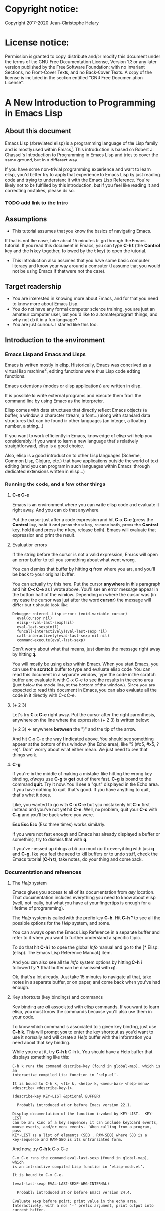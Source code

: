 #+Startup:indent
#+Startup:content
* Copyright notice:
Copyright 2017-2020 Jean-Christophe Helary

* License notice:
Permission is granted to copy, distribute and/or modify this document
under the terms of the GNU Free Documentation License, Version 1.3 or
any later version published by the Free Software Foundation; with no
Invariant Sections, no Front-Cover Texts, and no Back-Cover Texts. A
copy of the license is included in the section entitled “GNU Free
Documentation License”.

* A New Introduction to Programming in Emacs Lisp
** About this document
Emacs Lisp (abreviated elisp) is a programming language of the Lisp
family and is mostly used within Emacs[fn:1]. This introduction is
based on Robert J. Chassel's Introduction to Programming in Emacs Lisp
and tries to cover the same ground, but in a different way.

If you have some non-trivial programming experience and want to learn
  elisp, you'd better try to apply that experience to Emacs Lisp by
  just reading code and trying to understand it with the Emacs Lisp
  Reference. You're likely not to be fulfilled by this introduction, but
  if you feel like reading it and correcting mistakes, please do so.

*** TODO add link to the intro
** Assumptions
- This tutorial assumes that you know the basics of navigating Emacs.
If that is not the case, take about 15 minutes to go through the Emacs
tutorial. If you read this document in Emacs, you can type *C-h t* (the
*Control* key and the *h* key together, followed by the *t* key) to open the
tutorial.
- This introduction also assumes that you have some basic computer
  literacy and know your way around a computer (I assume that you
  would not be using Emacs if that were not the case).

** Target readership
- You are interested in knowing more about Emacs, and for that you
  need to know more about Emacs Lisp.
- You do not have any formal computer science training, you are just
  an amateur computer user, but you'd like to automate/program things,
  and why not do it in a fun language?
- You are just curious. I started like this too.

** Introduction to the environment
*** Emacs Lisp and Emacs and Lisps
Emacs is written mostly in elisp. Historically, Emacs was conceived as
a virtual lisp machine[fn:3], editing functions were thus Lisp code editing
functions.

Emacs extensions (modes or elisp applications) are written in
elisp.

It is possible to write external programs and execute them from
the command line by using Emacs as the interpreter.

Elisp comes with data structures that directly reflect Emacs objects
(a buffer, a window, a character stream, a font...) along with
standard data structures that can be found in other languages (an
integer, a floating number, a string...)

If you want to work efficiently in Emacs, knowledge of elisp will help
you considerably. If you want to learn a new language that's
relatively straightforward, elisp is a good choice.

Also, elisp is a good introduction to other Lisp languages (Scheme,
Common Lisp, Clojure, etc.) that have applications outside the world
of text editing (and you can program in such languages within Emacs,
through dedicated extensions written in elisp...)

*** Running the code, and a few other things
**** *C-x C-e* 
Emacs is an environment where you can write elisp code and evaluate it
right away. And you can do that anywhere.

Put the cursor just after a code expression and hit *C-x C-e* (press the
*Control* key, hold it and press the *x* key, release both, press the
*Control* key, hold it and press the *e* key, release both). Emacs will
evaluate that expression and print the result.

**** Evaluation errors
If the string before the cursor is not a valid expression, Emacs will
open an error buffer to tell you something about what went wrong.

You can dismiss that buffer by hitting *q* from where you are, and
you'll be back to your original buffer.

You can actually try this here. Put the cursor *anywhere* in this
paragraph and hit *C-x C-e* as I wrote above. You'll see an error
message appear in the bottom half of the window. Depending on where
the cursor was (in my case the cursor was just after the word *cursor*)
the message will differ but it should look like:

#+begin_example
Debugger entered--Lisp error: (void-variable cursor)
  eval(cursor nil)
  elisp--eval-last-sexp(nil)
  eval-last-sexp(nil)
  funcall-interactively(eval-last-sexp nil)
  call-interactively(eval-last-sexp nil nil)
  command-execute(eval-last-sexp)
#+end_example

Don't worry about what that means, just dismiss the message right away
by hitting *q*.

You will mostly be using elisp within Emacs. When you start Emacs, you
can use the **scratch** buffer to type and evaluate elisp code. You can
read this document in a separate window, type the code in the scratch
buffer and evaluate it with C-x C-e to see the results in the echo
area (just below the mode line, at the bottom of the window). Since
you are expected to read this document in Emacs, you can also evaluate
all the code in it directly with C-x C-e.

**** (+ 2 3)
Let's try *C-x C-e* right away. Put the cursor after the right parenthesis,
anywhere on the line where the expression (+ 2 3) is written below:

(+ 2 3)    <- anywhere *between* the ")" and the tip of the arrow.

And hit C-x C-e the way I indicated above. You should see something
appear at the bottom of this window (the Echo area), like "5 (#o5,
#x5, ?\C-e)". Don't worry about what either mean. We just need to see
that things work.

**** *C-g*
If you're in the middle of making a mistake, like hitting the wrong
key binding, /always/ use *C-g* to *get* out of there fast. *C-g* is bound to
the command *quit*. Try it now. You'll see a "quit" displayed in the
Echo area. If you have nothing to quit, that's good. If you have
anything to quit, that's what it does.

Like, you wanted to go with *C-x C-e* but you mistakenly hit *C-c* first
instead and you've not yet hit *C-e*. Well, no problem, quit your *C-c*
with *C-g* and you'll be back where you were.

*Esc Esc Esc* (Esc three times) works similarly.

If you were not fast enough and Emacs has already displayed a buffer
or something, try to dismiss that with *q*.

If you've messed up things a bit too much to fix everything with just
*q* and *C-g*, like you feel the need to kill buffers or to undo stuff,
check the Emacs tutorial (*C-h t*), take notes, do your thing and come
back.

*** Documentation and references
**** The /Help/ system
Emacs gives you access to all of its documentation from /any/
location. That documentation includes everything you need to know
about elisp (well, not really, but what you have at your fingertips is
enough for a lifetime of programming).

The /Help/ system is called with the prefix key *C-h*. Hit *C-h ?* to see all
the possible options for the /Help/ system, and some.

You can always open the Emacs Lisp Reference in a separate buffer and
refer to it when you want to further understand a specific topic.

To do that hit *C-h i* to open the global /Info/ manual and go to the [*
Elisp: (elisp).  The Emacs Lisp Reference Manual.]  item.

And you can also see all the /Info/ system options by hitting *C-h i*
followed by *?* (that buffer can be dismissed with *q*).

Ok, that's a lot already. Just take 15 minutes to navigate all that,
take notes in a separate buffer, or on paper, and come back when
you've had enough.

**** Key shortcuts (key bindings) and commands
Key binding are /all/ associated with elisp commands. If you want to
learn elisp, you must know the commands because you'll also use them
in your code.

To know which command is associated to a given key binding, just use
*C-h k*. This will prompt you to enter the key shortcut as you'd want to
use it normally and will create a /Help/ buffer with the information you
need about that key binding.

While you're at it, try *C-h k* C-h k. You should have a Help buffer
that displays something like this:

#+begin_example
C-h k runs the command describe-key (found in global-map), which is an
interactive compiled Lisp function in ‘help.el’.

It is bound to C-h k, <f1> k, <help> k, <menu-bar> <help-menu>
<describe> <describe-key-1>.

(describe-key KEY-LIST &optional BUFFER)

  Probably introduced at or before Emacs version 22.1.

Display documentation of the function invoked by KEY-LIST.  KEY-LIST
can be any kind of a key sequence; it can include keyboard events,
mouse events, and/or menu events.  When calling from a program, pass
KEY-LIST as a list of elements (SEQ . RAW-SEQ) where SEQ is a
key-sequence and RAW-SEQ is its untranslated form.
#+end_example

And now, try *C-h k* C-x C-e

#+begin_example
C-x C-e runs the command eval-last-sexp (found in global-map), which
is an interactive compiled Lisp function in ‘elisp-mode.el’.

It is bound to C-x C-e.

(eval-last-sexp EVAL-LAST-SEXP-ARG-INTERNAL)

  Probably introduced at or before Emacs version 24.4.

Evaluate sexp before point; print value in the echo area.
Interactively, with a non ‘-’ prefix argument, print output into
current buffer.
#+end_example

As if that were not enough already, try *C-h k* with all the key
bindings we've mentioned already.

As you progress in this introduction, make extensive use of the *C-h*
commands to find information on whatever seems like you'd need to know
more about (basically /everything/, let's be honest...) And take notes.

**** Windows all over the place !!!
You may not be yet totally familiar with the way Emacs uses your
screen space.

When you are in a given window and you have other windows that you
don't need, use *C-x 1* ("just leave this *one*") to close all the other
windows (the buffers that have been opened are still around, in the
background, no need to worry.)

When you are in a window and you want to move to another one, use *C-x
o* ("go see the *other* one").

When you want to dismiss a buffer (not close it) that has been
automatically generated, like a /Help/ buffer, just hit *q* when you're in it.

When you're in a given window and you want to close it, use *C-x 0* ("I
want *zero* of this"), you'll be left with the other windows.
 
Emacs tries to be smart with windows allocation, so don't over use the
above shortcuts, you'll just waste a lot of time.

** Learning Emacs Lisp
You can only learn by typing code, making mistakes, learning from the
mistakes and typing even more code (and taking notes).

**** The Inferior Emacs Lisp Mode
Now that we know that things work fine, we need to find a convenient
way to type some code and make it run. Instead of using the scratch
buffer, we will use a mode especially designed for elisp. In that
mode, when you type your elisp code followed by Enter (no need for C-x
C-e), Emacs shows you immediately the result of the code right under
the code, and displays a new prompt so that you can type some other
elisp code right away.

That interactive mode is the "Inferior Emacs Lisp Mode". It comes
preinstalled in Emacs and you can start it by typing *M-x ielm*. Before
you do that, type C-x 2 to split your Emacs frame in 2 horizontally
stacked windows, enter the other window with C-x o and then launch
ielm with M-x ielm.

**** How do we proceed from here
To follow this introduction, type all the code in your *ielm* buffer,
evaluate it, try new things, read the error messages and try to learn
from them. Take notes too.

You can write code in your notes buffer (if you have a separate notes
buffer) and evaluate it with C-x C-e to confirm that you understood
how the code worked.

Remember that you can write elisp code pretty much *anywhere* in Emacs
and evaluate it on the spot. Emacs is a fantastic environment to learn
programming because it reacts immediately to your elisp code. You can
instantly see the result of what you're doing, and if it went wrong
you can learn from the error message that Emacs displays, you can
correct your code and you can make it run with the expected result
right away ("right away" is relative to your understanding of elisp,
of course).

By the way, Emacs as a whole has a memory of what you've done in a
session until you quit Emacs. This means that when you evaluate an
expression in the ielm buffer, the result is also available throughout
Emacs, and you can use it in any other buffer you need.

** The elements of elisp
Just like every other programming language, elisp programs are lists
of commands and arguments to those commands. Lists can be very short
and not do much (like the "(+ 2 3)" thing that produced "5" above), or
can be extremely long and complex and do a lot (like the Deep Space 1
code that was not only written in Lisp but also modified directly from
Earth while Deep Space was 100 million miles away, pretty much like
we'll be able to modify our code here, within Emacs, with much less
consequences, granted).

*** Expressions
Code is made of expressions. Expressions are evaluated and the
evaluation produces results.

From now on we are going to enter expressions at the IELM prompt and
evaluate them to see the results. Some expressions will be valid elisp
code and will produce satisfying results, some expressions will be
valid elisp code but will produce errors and some will not be valid
elisp code but will still help us learn elisp.

*** Atoms
There are basically 2 types of elisp expressions. First there are
atoms: single elements that won't evaluate to anything but their own
value if they have one, or generate an error message if they have
none. There are many types of atom, but atoms alone won't bring us
very far.

**** Numbers (atom)
At the ielm prompt, type 65 followed by Enter:

#+begin_example
 ELISP> 65
#+end_example

The result should be displayed immediately under the prompt line:

#+begin_example
 ELISP> 65
 65 (#o101, #x41, ?A)
 ELISP> _  <- the cursor is back in position, waiting for some input
#+end_example

**** Read-Evaluate-Print loop = REPL
What you did is type an *expression* at the prompt, you had Emacs read
it by hitting Enter, then Emacs evaluated it, printed the evaluation
result and looped to create a new prompt for you to enter a new
expression (that's commonly called a *Read-Evaluate-Print Loop*, or
/repl/).

**** 65
You entered 65, and Emacs evaluated that to the value 65 along with
the other things between parenthesis that are:

 #o101 = 65 in octal
 #x41 = 65 in hexadecimal
 ?A = the character A (surprisingly)

The first 65 is 65 in "decimal", the way numbers are counted the most
commonly by human beings. Emacs supports octal and hexadecimal ways of
counting too. Also, as far as Emacs is concerned, characters are
represented by the number that indicates their position in the very
long list that is the character set internally supported by Emacs. If
you evaluate a very large number, you'll see that it might not be
associated anymore to a character.

**** Large(r) numbers
For practical purposes, checking the character associated to any
evaluated number takes time and slows down Emacs, so the default has
recently been set to only display characters that belong to the ASCII
character set. Which means that from 0 to 31 you'll see weird control
sequences, from 32 to 47 you'll see punctuation marks and such, from
48 to 57 you'll see /characters/ "0" to "9", from 58 to 64 you'll see
other marks, from 65 to 90 you'll see the upper-case alphabet, from 91
to 96 you'll have other marks, from 97 to 122 you'll have the
lower-case alphabet and from 123 to 127, you'll still have various
other marks. Any number above 127 will only display its octal and
hexadecimal values.

Before that setting was instated, the largest number associated to a
character on my machine was 1,114,111, but because of the fonts
installed on my machine the character was not displayable and I only
had: "?􏿿 ".

**** ?A ?
Ok, back to 65.

You may wonder about the ? before A. This is just a convention to say
"this is the /character/ A, not hexadecimal 10 (yes, 10 in hexadecimal
is written A, try to enter "#xA" and see what you get) and not a
variable that is called A".

And all the returned values are equivalent:

#+begin_example
 ELISP> #o101
 65 (#o101, #x41, ?A)
#+end_example

#+begin_example
 ELISP> #x41
 65 (#o101, #x41, ?A)
#+end_example

#+begin_example
 ELISP> ?A
 65 (#o101, #x41, ?A)
#+end_example

By the way, I really did not lie when I wrote that characters were
numbers:

#+begin_example
ELISP> ?私
31169 (#o74701, #x79c1)
#+end_example

And if (+ 2 3) is boring, try:

#+begin_example
ELISP> (+ ?私 ?A)
31234 (#o75002, #x7a02)
#+end_example

Which happens to also be ?稂 (I found that by using C-x 8 RET, which
is bound to the command "insert-char" that uses a hexadecimal value to
display the associated character, here 7a02.)

**** Other numbers
Try to enter other numerical values and see what you get. For example:

#+begin_example
 ELISP> -10.3
 -10.3
#+end_example

#+begin_example
 ELISP> 10e3
 10000.0
#+end_example

Elisp evaluates integers and floating numbers as integers and floating
numbers. We'll be able to use that later to do some arithmetic.

[-> See Chapter 3 Numbers in the Elisp reference]

**** Symbols (atom)
We've just seen how numbers were evaluated. What about letters ?

#+begin_example
 ELISP> rose
 *** Eval error ***  Symbol's value as variable is void: rose
#+end_example

Emacs displays an evaluation error message. By reading it, you can see
that Emacs considered our input as a *symbol*. It interpreted the symbol
as a *variable*, for which it found that the value was *void*. And since
the evaluation produced an error and not something like *rose*, we can
say that we did not do the right thing.

*rose* is interpreted as a symbol that represents a variable for which
no value has been set. Because no value has been set, Emacs stops the
evaluation and displays an error message.

There are times when we want to use a symbol but we don't want Emacs
to evaluate it right away, because its value is not yet set, for
example. For this we *quote* it by preceding it with an apostrophe.

#+begin_example
 ELISP> 'rose
 rose
#+end_example

Here, Emacs sees that we put the apostrophe before the symbol so it
won't try to evaluate it and it evaluates the expression as the symbol
itself. As if it were telling us "I see that you want to use that
symbol that's called rose, go ahead."

Symbols can be non-conventional words. Let's see a symbol that is
actually associated to a variable that holds a value:

#+begin_example
 ELISP> fill-column
 70 (#o106, #x46, ?F)
#+end_example

We're seeing a word that evaluates to a number... This "fill-column"
symbol is a *variable* that actually holds the value 70. "fill-column"
is defined within Emacs as the "Column beyond which automatic
line-wrapping should happen." (quoted from C-h v fill-column).

The value is 70 on my machine but it can differ on yours. Since 70 is
an integer, Emacs also provides us with its octal, hexadecimal and
"character set" representation.

[-> 8 Symbols]

**** Messages (atom)
When we put "rose" between double quotation marks (like we just did in
this sentence), Emacs stops considering it as a symbol that is
supposed to be associated with a value and evaluates it as a
string. Something like a message to display to the human reader.

 ELISP> "rose"
 "rose"

Any sequence of characters that is between double quotations marks is
considered as one string and its value is the string itself.

[-> 4 Strings and Characters]

**** Symbols and strings summary
When we evaluated rose, Emacs told us that its value was "void". When
we evaluated 'rose, the value was rose itself. When we input "rose",
the evaluated value remained "rose".

A symbol evaluates to the value it is associated to, a quoted symbol
evaluates to the symbol, a string evaluates to the same string.

 ELISP> fill-column
 70 (#o106, #x46, ?F)

 ELISP> 'fill-column
 fill-column

 ELISP> "fill-column"
 "fill-column"

*** Lists
To do interesting things, we need to group atoms and make them work
together. Such groups are called *lists*. Lists are the second type of
elisp expressions.

Think of atoms as words and lists as sentences. Uttering single words
generally does not produce much result. You start to get things done
when you start speaking sentences.

**** Lists the wrong way
To create "sentences" that Emacs will understand, we need to associate
the "words" that we know are the atoms. So, let's try to associate
atoms together to see if we can make them add 2 and 3.

#+begin_example
 ELISP> add 2 and 3
 *** IELM error ***  More than one sexp in input
#+end_example

Ooops. We did something wrong, let's learn from that. Our "input" is
"add 2 and 3". That input has more than one "sexp" in it and that's
wrong. And it's not an EVALuation error, but an IELM error.

Let's see if we've met sexps before:

#+begin_example
 ELISP> 65 65
 *** IELM error *** More than one sexp in input
#+end_example

Here. 65 is also a "sexp".[fn:2]

In this example we have spaces that separate our atoms (or
"sexps"). IELM does not want more than one sexp at a time. So let's
feed it just one sexp with our 4 elements. Let's start with what we
know: double quotation marks.

#+begin_example
 ELISP> "add 2 and 3"
 "add 2 and 3"
#+end_example

Good, that's a string, which as an atom is also a single sexp, but
that's not 5.

What we did is just create a string that's longer than one word, but
since Emacs only treats it as a string we've not advanced much.

By the way, a string, however long it is, is still an atom, because it
is a succession (an array) of characters some of which can happen to
be spaces but since Emacs does not read human languages, spaces are
not relevant as far as Emacs is concerned. In fact, "normal" spaces
are equivalent to 32... Check that yourself by evaluating 32.

**** Lists the elisp way
To have Emacs consider a sexp with multiple elements as a list of
elements that work together, we need to create something that Emacs
will consider a list.

All programing languages are based on lists of elements that work
together. The language syntax specifies how to write the elements so
that they are considered as a valid list of elements for evaluation.

But Elisp and all the other languages of the Lisp family are special
in that regard because they are "LISt Processing" languages. Lists are
written in their names. Lists are trivially easy to create in Lisps
because lists are what Lisps were made for. In Lisps (and in elisp),
to create a list, you just put all your elements between parenthesis.

That's it.

Let's try that.

#+begin_example
 ELISP> (add 2 and 3)
 *** Eval error ***  Symbol’s function definition is void: add
#+end_example

Interesting. Here Emacs does not complain that we serve it more sexps
than he can handle, but instead he gives us an error message similar
to what we got with *rose*.

#+begin_example
 ELISP> rose
 *** Eval error ***  Symbol's value as variable is void: rose
#+end_example

Here, "add" is interpreted as a *symbol* and in that position it is
seemingly expected to be a *function* but Emacs does not recognize the
symbol "add" as being defined as function that adds numbers.

If *rose* had been in the position of *add* we would have had the same
error (don't take my word for it, try, even though "(rose 2 and 3)"
can't really mean much): depending on the context, a symbol is
expected to work differently. It can be expected to be a variable or a
function. This behavior is specific to a few Lisp dialects to which
elisp belongs. Other Lisps would consider that a symbol can either be
a function or a variable but not both depending on its position.

By the way, we're trying to find a list that evaluates to 5 here. But
what if we just needed a list of things that we did not want Emacs to
evaluate? We could use the quote mechanism that we tested above with
'rose and Emacs would be fine with that because we're asking it not to
evaluate the list but just return it as is:

#+begin_example
 ELISP> '(add 2 and 3)
 (add 2 and 3)
#+end_example

Now, let's go back to adding up 2 and 3.

In our mathematics classes, we did not use "add" to add two numbers, we
used *+*. So let's try that instead:

#+begin_example
 ELISP> (+ 2 and 3)
 *** Eval error ***  Symbol’s value as variable is void: and
#+end_example

We're getting closer. *+* is considered as a function (unlike *add*), 2
does not cause problems, but *and* does since Emacs wants it to be a
variable with some value attached. But if *and* has got a value, we
won't be adding only 2 and 3 but 2, the value of *and* and 3, which is
not what we want.

Back to the math class, we did not use "and" to do our additions, did
we? Let's get rid of it too.

#+begin_example
 ELISP> (+ 2 3)
 5 (#o5, #x5, ?\C-e)
#+end_example

Et voilà! *+* is recognized as a symbol that's attached to a function
that's actually defined as adding numbers and 2 as well as 3 are
recognized as numbers and get added together to produce 5.

*+* is the function that adds what follows it, and from now on let's
call what follows "arguments". Two parentheses enclose the list of
items we need to make that calculation: the function right after the
opening parenthesis and the arguments after the function and before
the closing parenthesis.

That's the way elisp lists are created.

**** What about spaces ?
By the way, any kind of space between the elements/arguments would work:

#+begin_example
 ELISP>(+
 2
    3
 )
 5 (#o5, #x5, ?\C-e)
#+end_example

Spaces, new lines, tabulations, etc. are called "whitespace". And any
whitespace is good to separate elements in a list. Which also means
that our code can be nicely indented so that it's easier for us to
read and that won't affect at all the way Emacs interprets it.

[-> 5 Lists ]

*** Sexps and evaluation
Just out of curiosity, let's check if Emacs considers (+ 2 3) as a
sexp. We remember that ielm does not like having more than one sexp on
an evaluation line, so we can use the trick of putting (+ 2 3) twice
on the evaluation line and see what the error message will be:

#+begin_example
 ELISP>(+ 2 3) (+ 2 3)
 *** IELM error ***  More than one sexp in input
#+end_example

Here we go. Lists too are sexps. And since ielm evaluates only one
sexp at a time, putting two lists on the evaluation line will result
in an error too.

So, what do we have?
 • Numbers are atoms and are sexps.
 • Symbols are atoms and are sexps.
 • Strings are atoms and are sexps.
 • Lists are composed of sexps and are sexps.

So we can have something like ((+ 2 3) (+2 3)) and Emacs would
consider that as one sexp composed of 2 lists each composed of 3
atoms.

But what would that evaluate to? Let's give it a thought:

The first sexp is (+ 2 3). We have seen above that to avoid an error,
the first element of a list that we send unquoted for evaluation
should be a function and the other elements should be arguments to
that function.

Is (+ 2 3) itself a function? As far as we've seen, it doesn't look
like one. (+ 2 3) is a list. So we're almost guaranteed to generate an
error message. Let's try:

#+begin_example
 ELISP>((+ 2 3) (+ 2 3))
 *** Eval error ***  Invalid function: (+ 2 3)
#+end_example

Well, we knew that already, didn't we?

We already know that (+ 2 3) is 5, so basically what we sent to Emacs
was (5 5), which we know is not going to give us anything special (not
that we won't sometimes need to have such a sexp, but not now).

[ -> 9 Evaluation ]

*** TODO Other kinds of data
**** Emacs is a lisp environment
Emacs is a very special program. Just so that you're not confused,
Emacs is *not* a text editor. It is a lisp environment that happens to
have a lot of code editing functions. Being a lisp environment, you
have access to everything that is defined in your particular session
at any moment. And the modes that you run within Emacs are actually
applications that "live" in that lisp environment and that make use of
all the things that the environment provides (and that you, or the
mode, can change on the spot).

Since we're going to use Emacs to write (and learn) code, we want to
be familiar with its "editor" specific features. For now we'll just
check what other kinds of data besides for numbers, strings, symbols,
etc. can be useful in a text editing context. If you check Chapter 2.4
of the Reference, you'll see that Emacs offers 15 different kinds of
data for your use. But we'll only see the first three here.

**** Buffers


**** Markers

**** Windows

** Functions
*** TODO find appropriate title for the section [Functions, arguments and types]
**** number-or-marker-p
We've seen different types of Lisp elements. Let's try to add them all
up:

#+begin_example
 ELISP> (+ 2 fill-column 'rose "this is a string" (+ 2 3))
 *** Eval error ***  Wrong type argument: number-or-marker-p, rose
#+end_example

Emacs does not mind having a + as the first element of the list
(expected), it does not mind having 2 as the second element, which
also is the first argument of + (equally expected), it does not mind
having fill-column as the second argument to +, which shows that Emacs
properly evaluated fill-column to 70 before considering whether it
would be an appropriate argument for + (not really expected but good
to know), and then it considers that the symbol 'rose was not of the
appropriate *type* because "number-or-marker-p"...

'rose is of the wrong type, but what of unquoted *rose*:

#+begin_example
 ELISP>(+ 2 fill-column rose "this is a string" (+ 2 3))
 *** Eval error ***  Symbol’s value as variable is void: rose
#+end_example

That small quote was enough to profoundly change the status of *rose*.

In the first case, 'rose is evaluated as rose, and rose, being a
symbol is neither a number nor a "marker" (we'll see later what a
marker is), which Emacs seems to expect as an argument to *+*.

In the second case, rose is evaluated as a symbol that represents a
variable (like fill-column) but unlike fill-column it does not have a
value so Emacs tells us about that and stops evaluating the
expression.

Let's remove rose from the list for the moment and see the rest of the
sexp.

#+begin_example
 ELISP>(+ 2 fill-column "this is a string" (+ 2 3)) *** Eval error ***
 Wrong type argument: number-or-marker-p, "this is a string"
#+end_example

Here again, we see that + expects "number or marker" arguments which a
string is not and so Emacs stops evaluating the sexp and returns an
error message.
**** TODO find a function that gives the type of its argument
Let's remove the string and see what's left:

#+begin_example
 ELISP>(+ 2 fill-column (+ 2 3))
 77 (#o115, #x4d, ?M)
#+end_example

Nice! We see that (+ 2 3) is evaluated before being considered as an
argument for +, just like fill-column was, and since it was evaluated
to 5, which seems to be considered as a number-or-marker (we don't
know yet which), it was allowed as an argument and was added to the
two other arguments.

What we've seen is that Emacs evaluated the whole sexp from left to
right, stopping at each of its elements and either evaluating them
directly to see if their evaluation produced something compatible with
the whole sexp (+ 2 and fill-column) or, in the case of (+ 2 3),
evaluating each element of sub-sexps to produce an evaluation of that
specific sub-sexp. Only once Emacs had all the elements evaluated did
it produce an evaluation of the main sexp:

1. (+ 2 fill-column (+ 2 3))
2. (+ 2 70 5)
3. 77

So, what is this number-or-marker-p thing?

Let's try to use it as a function:

#+begin_example
 ELISP> (number-or-marker-p 3)
 t
#+end_example

#+begin_example
 ELISP> (number-or-marker-p fill-column)
 t
#+end_example

#+begin_example
 ELISP> (number-or-marker-p "rose")
 nil
#+end_example

*nil* means "nothing" or "non-existent". In the context of Lisp, it
means *false*. It is the opposite of *t*, which means *true*. So the
function tells us that "rose" is *not* a number or a marker.

#+begin_example
 ELISP> (number-or-marker-p rose)
 *** Eval error ***  Symbol’s value as variable is void: rose
#+end_example

Here we are, number-or-marker-p is a function that tests whether its
argument is a number or marker. In the case of + we can guess that +
calls number-or-marker-p to test all its argument to see if it really
can add them all up.

Let's try a function that, we expect, won't accept numbers or markers
as arguments:

#+begin_example
 ELISP> (message 3)
 *** Eval error ***  Wrong type argument: stringp, 3
#+end_example

*message* expects strings and we can infer that stringp is a function
that tests whether its argument is a string or not:

#+begin_example
 ELISP> (stringp 3)
 nil
#+end_example

#+begin_example
 ELISP> (stringp "rose")
 t
#+end_example

#+begin_example
 ELISP> (stringp 'rose)
 nil
#+end_example

#+begin_example
 ELISP> (stringp rose)
 *** Eval error ***  Symbol’s value as variable is void: rose
#+end_example

Et voilà!

[ -> 12 Functions ]

*** Summary
We've learned a huge lot already.

 • Lisp evaluates expressions and returns the resulting value.  Lisp
 • expressions can be atoms or lists Lisp lists can contain atoms or
 • lists Lisp expressions are evaluated one element at a time, from
 • left to right Evaluation stops when an element is not of the
 • expected type, or more generally when an error occurs.

An elisp program is thus just a list of elements that are evaluated
sequentially to produce a global result, and running a program means
evaluating the list it is made of. Although we've only dealt with
small lists until now, all elisp programs are made of such
lists. That's really all there is to lisp.

** Some useful functions
*** Describe function
Emacs is a fully documented system. You can find information on all
the functions that it uses by using the *describe-function* function.

#+begin_example
 ELISP> (describe-function quote)
 *** Eval error ***  Symbol’s value as variable is void: quote
#+end_example

*describe-function* is a normal function that evaluates all its
elements one by one. In this position, *quote* is considered a
variable and since it is not associated to a value, an error occurs.

So, what is the sexp that is evaluated as being *quote*?

Well, (quote quote) of course, or 'quote, to make things simple. Let's
try that:

#+begin_example
 ELISP> (describe-function 'quote)
 ...........
#+end_example

When you evaluate this in *ielm*, two things happen. The first is that
a help message is displayed below the ELISP> prompt, just like for
other evaluations, and the second is that a help buffer is separately
opened to display the help message (that's the standard way to display
a help message). The help buffer has a better format that I'll copy
here:

#+begin_example
 quote is a special form in ‘C source code’.

 (quote ARG)

 Return the argument, without evaluating it.  ‘(quote x)’ yields ‘x’.
 Warning: ‘quote’ does not construct its return value, but just
 returns the value that was pre-constructed by the Lisp reader (see
 info node ‘(elisp)Printed Representation’).
 This means that '(a . b) is not identical to (cons 'a 'b): the former
 does not cons.  Quoting should be reserved for constants that will
 never be modified by side-effects, unless you like self-modifying
 code.
 See the common pitfall in info node ‘(elisp)Rearrangement’ for an
 example of unexpected results when a quoted object is modified.
#+end_example

The help message says what we've already discovered: *quote* is a
special form and it takes only one argument (ARG). And what it does is
return the argument without evaluating it. The rest of the help is a
bit obscure and you can ignore it for now.

What about describing the *describe-function* function?

#+begin_example
 ELISP> (describe-function 'describe-function)
 describe-function is an interactive autoloaded compiled Lisp function
 in ‘help-fns.el’.

 It is bound to C-h f, <f1> f, <help> f, <menu-bar> <help-menu>
 <describe> <describe-function>.

 (describe-function FUNCTION)

 Display the full documentation of FUNCTION (a symbol).
#+end_example

This help message also tells us that the argument is not ARG, as for
*quote*, but FUNCTION, hinting at the fact that it does not take just
anyone argument, but just a function. It is also bound to a number of
ways to access it easily, like hitting C-h f.

*** Back to Quote

*'rose* is actually *(quote rose)*, but the quote function is used so
often that it was abridged into *'*. However, we've seen above that
a normal function was evaluated by Emacs by evaluating all its
elements from left to right. Here, if Emacs were to evaluate *rose*,
it would raise an error since *rose* has not yet been associated to a
value. So what *quote* does is tell Emacs to *not* evaluate its
argument. *quote* is a *special form* because it's evaluation rules do
not conform to the lisp standard. There are other special forms that
all have specific evaluation rules.

#+begin_example
 ELISP> (quote rose)
 rose
#+end_example

#+begin_example
 ELISP> (quote rose bud)
 *** Eval error ***  Wrong number of arguments: quote, 2
#+end_example

The quote function does not accept 2 arguments...

#+begin_example
 ELISP> (quote (rose bud))
 (rose bud)
#+end_example

*** Numbers
**** Number or Marker

We saw above that *number-or-marker-p* was actually a function that
checks whether a given argument is a number or a marker, let's check
its definition by using the function *describe-function*:

#+begin_example
 ELISP> (describe-function 'number-or-marker-p)
 number-or-marker-p is a built-in function in ‘src/data.c’.

 (number-or-marker-p OBJECT)

 Return t if OBJECT is a number or a marker.

 [back]
#+end_example

We now understand what happens when we ask Emacs to add objects. Once
Emacs evaluates the first element of the list as being the function
*+*, it checks whether the other elements are all numbers or markers
by using the *number-or-marker-p* function on all the elements. If the
function returns *t* (short for "true") then the element can be an
argument to *+*. If there is one element for which
*number-or-marker-p* does not return *t* (in which case the function
would return *nil*, or eventually an error), then the addition
evaluation stops and Emacs displays an error message.

Let's see how that works with the numbers we evaluated in the first
chapter, where we saw that 65 was equivalent to #o101, #x41 and ?A:

#+begin_example
 ELISP> (number-or-marker-p 65)
 t
#+end_example

#+begin_example
 ELISP> (number-or-marker-p #o101)
 t
#+end_example

#+begin_example
 ELISP> (number-or-marker-p #x41)
 t
#+end_example

#+begin_example
 ELISP> (number-or-marker-p ?A)
 t
#+end_example

Now, let's see if how that works for *A*, which looks like the
character A:

#+begin_example
 ELISP> (number-or-marker-p A)
 nil
#+end_example

If we evaluate *A*, we find that it is just like *rose*, a variable
for which no value has been assigned:

#+begin_example
 ELISP> A
 *** Eval error ***  Symbol’s value as variable is void: A
#+end_example

**** +
We already know *+*, but let check its definition:

#+begin_example
 ELISP> (describe-function '+)
 + is a built-in function in ‘C source code’.

 (+ &rest NUMBERS-OR-MARKERS)

 Return sum of any number of arguments, which are numbers or markers.
#+end_example

*+* is a standard function and &rest is a keyword that indicates that
any number of argument can follow. The arguments are
*numbers-or-markers*.

Markers are used to specify a position in an Emacs buffer. They are
basically numbers for a specific use case.

#+begin_example
 ELISP> (+ 1 2 3 (+ 4 5 6 (+ 7 8 9) 10) 12)
 67 (#o103, #x43, ?C)
#+end_example

Emacs evaluates the elements one by one, so what we just did is:
        (+ 1 2 3 (+ 4 5 6 (+ 7 8 9) 10) 12)
     => (+ 1 2 3 (+ 4 5 6 *24* 10) 12)
     => (+ 1 2 3 *49* 12)
     => 67 (#o103, #x43, ?C)

**** Some arithmetic

Let's see how Emacs defines a few simple functions. We've seen *+*
already so let's go straight to *-*.

**** -
#+begin_example
 ELISP>  (describe-function '-)
- is a built-in function in ‘C source code’.

(- &optional NUMBER-OR-MARKER &rest MORE-NUMBERS-OR-MARKERS)

Negate number or subtract numbers or markers and return the result.
With one arg, negates it.  With more than one arg,
subtracts all but the first from the first.
#+end_example

The first argument is optional:

#+begin_example
 ELISP> (-)
 0 (#o0, #x0, ?\C-@)
#+end_example

Where there is only one argument it is negated:

#+begin_example
 ELISP> (- 3)
 -3 (#o377777777777777777775, #x3ffffffffffffffd)
#+end_example

#+begin_example
 ELISP> (- -3)
 3 (#o3, #x3, ?\C-c)
#+end_example

When there are 2 or more arguments, the arguments after the first are
all subtracted from the first:

#+begin_example
 ELISP> (- 3 2)
 1 (#o1, #x1, ?\C-a)
#+end_example

#+begin_example
 ELISP> (- 3 2 3)
 -2 (#o377777777777777777776, #x3ffffffffffffffe)
#+end_example

**** *
#+begin_example
 ELISP>  (describe-function '*)
 * is a built-in function in ‘C source code’.

(* &rest NUMBERS-OR-MARKERS)

Return product of any number of arguments, which are numbers or markers.
#+end_example

#+begin_example
 ELISP> (*)
 1 (#o1, #x1, ?\C-a)
#+end_example

#+begin_example
 ELISP> (* 2)
 2 (#o2, #x2, ?\C-b)
#+end_example

#+begin_example
 ELISP> (* 2 3)
 6 (#o6, #x6, ?\C-f)
#+end_example

And, by the way:

#+begin_example
 ELISP> (* 2 ?z)
 244 (#o364, #xf4, ?ô)
#+end_example

**** /

#+begin_example
 ELISP>  (describe-function '/)
/ is a built-in function in ‘C source code’.

(/ NUMBER &rest DIVISORS)

Divide number by divisors and return the result.
With two or more arguments, return first argument divided by the rest.
With one argument, return 1 divided by the argument.
The arguments must be numbers or markers.
#+end_example

Let's try a few things:

#+begin_example
 ELISP> (/)
 *** Eval error ***  Wrong number of arguments: /, 0
#+end_example

The definition told us we needed one or more arguments.

#+begin_example
 ELISP> (/ 1)
 1 (#o1, #x1, ?\C-a)
#+end_example

#+begin_example
 ELISP> (/ 0)
 *** Eval error ***  Arithmetic error
#+end_example

Division by 0 is not allowed even in elisp.

#+begin_example
 ELISP> (/ 2)
 0 (#o0, #x0, ?\C-@)
#+end_example

1 divided by 2 as integers does not result in a floating point value,
but in an integer.

#+begin_example
 ELISP> (/ 2.0)
 0.5
#+end_example

#+begin_example
 ELISP> (/ 3.0)
 0.3333333333333333
#+end_example

#+begin_example
 ELISP (/ 3.0 3.0)
 1.0
#+end_example

**** %

#+begin_example
 ELISP>  (describe-function '%)
% is a built-in function in ‘C source code’.

(% X Y)

Return remainder of X divided by Y.
Both must be integers or markers.
#+end_example

#+begin_example
 ELISP> (% 1)
 *** Eval error ***  Wrong number of arguments: %, 1
#+end_example

The function requires 2 arguments.

#+begin_example
 ELISP> (% 0 1)
 0 (#o0, #x0, ?\C-@)
#+end_example

0 divided by 1 is 0 and the remainder is 0.

#+begin_example
 ELISP> (% 1 0)
 *** Eval error ***  Arithmetic error
#+end_example

Division by 0 is not allowed, thus there are no possible remainders.

#+begin_example
 ELISP> (% 3 5)
 3 (#o3, #x3, ?\C-c)
#+end_example

3 divided by 5 is 0 and the remainder is 3.

#+begin_example
 ELISP> (% fill-column 3)
 1 (#o1, #x1, ?\C-a)
#+end_example

70 divided by 3 is 23 and the remainder is 1.

**** expt, sqrt

#+begin_example
 ELISP>  (describe-function 'expt)
expt is a built-in function in ‘src/floatfns.c’.

(expt ARG1 ARG2)

Return the exponential ARG1 ** ARG2.
#+end_example

#+begin_example
 ELISP>  (describe-function 'sqrt)
sqrt is a built-in function in ‘src/floatfns.c’.

(sqrt ARG)

Return the square root of ARG.
#+end_example

#+begin_example
 ELISP> (expt 0 0)
 1 (#o1, #x1, ?\C-a)
#+end_example

#+begin_example
 ELISP> (expt 1 0)
 1 (#o1, #x1, ?\C-a)
#+end_example

#+begin_example
 ELISP> (expt 0 1)
 0 (#o0, #x0, ?\C-@)
#+end_example

#+begin_example
 ELISP> (expt 2 8)
 256 (#o400, #x100, ?Ā)
#+end_example

#+begin_example
 ELISP> (expt 2 1.5)
 2.8284271247461903
#+end_example

#+begin_example
 ELISP> (sqrt (expt 2 3))
 2.8284271247461903
#+end_example

*** TODO Strings (add more string-related functions)
**** Sending messages

#+begin_example
ELISP>(describe-function 'message)

(message FORMAT-STRING &rest ARGS)

Display a message at the bottom of the screen.
The message also goes into the ‘*Messages*’ buffer, if ‘message-log-max’
is non-nil.  (In keyboard macros, that’s all it does.)
Return the message.

FORMAT-STRING is a new type of argument. If you check the Emacs Lisp
Reference, you'll see that it's a string that can accept modifications
based on special characters that it includes and on the values of
ARGS:
#+end_example

#+begin_example
 ELISP> (message "I am not yet %d years old." fill-column)
 "I am not yet 70 years old."
#+end_example

#+begin_example
 ELISP> (message "The octal value of %d is %o, its hexadecimal value
 is %x and the character it represents is %c." 65 65 65 65)

 "The octal value of 65 is 101, its hexadecimal value is 41 and the
 character it represents is A."
#+end_example

*** TODO Buffers (add buffer-related functions)
*** TODO General (add more general functions)
**** Testing types
Elisp has a lot of types for its arguments. You can check them all in
the Elisp Reference Manual [2.7 Type Predicates]. We've seen two
already: *number-or-marker-p* and *stringp*. The manual suggests that
we can check whether an object is an atom or not:

#+begin_example
 ELISP> (atom 65)
 t
#+end_example

#+begin_example
 ELISP> (atom ?a)
 t
#+end_example

#+begin_example
 ELISP> (atom "rose")
 t
#+end_example

#+begin_example
 ELISP> (atom 'rose)
 t
#+end_example

#+begin_example
 ELISP> (atom rose)
 *** Eval error ***  Symbol’s value as variable is void: rose
#+end_example

*rose* has no value assigned so Emacs can't tell whether it's an atom
or not.

#+begin_example
 ELISP> (atom '(65 "rose" fill-column))
 nil
#+end_example

A *list* is not an *atom*, except for this list:

#+begin_example
ELISP> (atom '())
t
#+end_example

The *empty list* is an atom.

What about lists?

#+begin_example
 ELISP> (listp 65)
 nil
#+end_example

#+begin_example
 ELISP> (listp (65))
 *** Eval error ***  Invalid function: 65
#+end_example

The first element of an unquoted list is always expected to be a
function. Since it is not, Emacs has no way to properly evaluate that
object.

#+begin_example
 ELISP> (listp '(65))
 t
#+end_example

#+begin_example
 ELISP> (listp '())
 t
#+end_example

Ok, now what about *t* and *nil* themselves?

#+begin_example
 ELISP> (atom nil)
 t
#+end_example

#+begin_example
 ELISP> (listp nil)
 t
#+end_example

*nil* is both an atom and a list...

#+begin_example
 ELISP> (atom t)
 t
#+end_example

#+begin_example
 ELISP> (listp t)
 nil
#+end_example

A quick look at the Emacs Lisp Reference Manual's index shows an entry
for *nil* where both *t* and *nil* are explained. There, we see that
*nil* and *()* (the empty list) are one and the same thing. Hence,
*nil* is an atom as well as being a list.

It's interesting to see that there is no type checking function for
sexps. sexps are defined as "any Lisp object that can be printed and
read back". So there is no point checking whether an object is a sexp
or not, they all are.

** Creating your own variables and functions
*** Assigning values to your symbols
We need a function that works like this:

(set [this symbol] [as holding this value])

It happens that there is a *set* function:

#+begin_example
ELISP> (describe-function 'set)

 (set SYMBOL NEWVAL)

 Set SYMBOL’s value to NEWVAL, and return NEWVAL.

*set* requires a SYMBOL, so let's see what symbols we have already:
#+end_example

#+begin_example
 ELISP> (symbolp rose)
 *** Eval error ***  Symbol’s value as variable is void: rose
#+end_example

*rose* is a symbol, but since *symbolp* is a normal function, it
*first* evaluates its arguments before doing anything on them, if
there is an error with *rose* because it does not evaluate to
something that *symbolp* can work with, we need to feed *symbolp* with
something that *once evaluated* will be the symbol *rose*...

#+begin_example
 ELISP> (symbolp (quote rose))
 t
#+end_example

Et voilà! (quote rose) properly evaluates to *rose* and *rose* is a
symbol (although without a value at the moment), so we can now feed
*'rose* to *set* along with a value:

#+begin_example
 ELISP> (set 'rose "a beautiful flower")
 "a beautiful flower"
#+end_example

Et voilà again! Now we can at last see what *rose* is:

#+begin_example
 ELISP> rose
 "a beautiful flower"
#+end_example

Note how we do not have an error message anymore...

#+begin_example
 ELISP> (message "A rose is %s." rose)
 "a rose is a beautiful flower"
#+end_example

And note how *rose* can now fully be deployed anywhere we need it.

Although adding the *'* is trivial, it is easy to forget it and to
generate errors. To avoid this, there is *setq*. *setq* does not
evaluate it's first argument. As such, it is not a normal
function. Like *quote*, it is a special form.

#+begin_example
 ELISP> (set violet "a beautiful flower")
  *** Eval error ***  Wrong type argument: symbolp, "A violet is also a
beautiful flower."
#+end_example

This would not work, but we knew it.

#+begin_example
 ELISP> (setq violet "a beautiful flower")
 "a beautiful flower"
#+end_example

This works because with *setq*, there is no need to quote *violet*.

#+begin_example
 ELISP> (message "A %s is also %s." 'violet violet)
 "A violet is also a beautiful flower"
#+end_example

Both *set* and *setq* can be used to set values to symbols that
already have values, but we'll only use *setq* here because it is more
convenient:

#+begin_example
 ELISP> rose
 "a beautiful flower"
#+end_example

#+begin_example
 ELISP> (setq rose "the name of a famous singer")
 "the name of a famous singer"
#+end_example

#+begin_example
 ELISP> (message "Rose is no more a flower. It is now %s." rose)
 "Rose is no more a flower. It is now the name of a famous singer."
#+end_example

And we can use anything as the second argument:

#+begin_example
 ELISP> violet
 "a beautiful flower"
#+end_example

#+begin_example
 ELISP> (setq violet (message "A %s is also %s." 'violet violet))
 "A violet is also a beautiful flower."
#+end_example

#+begin_example
 ELISP> violet
 "A violet is also a beautiful flower."
#+end_example

*** Assigning functions to your symbols
* ===================================================================

+ GNU Free Documentation License
                GNU Free Documentation License
                 Version 1.3, 3 November 2008


 Copyright (C) 2000, 2001, 2002, 2007, 2008 Free Software Foundation, Inc.
     <http://fsf.org/>
 Everyone is permitted to copy and distribute verbatim copies
 of this license document, but changing it is not allowed.

0. PREAMBLE

The purpose of this License is to make a manual, textbook, or other
functional and useful document "free" in the sense of freedom: to
assure everyone the effective freedom to copy and redistribute it,
with or without modifying it, either commercially or noncommercially.
Secondarily, this License preserves for the author and publisher a way
to get credit for their work, while not being considered responsible
for modifications made by others.

This License is a kind of "copyleft", which means that derivative
works of the document must themselves be free in the same sense.  It
complements the GNU General Public License, which is a copyleft
license designed for free software.

We have designed this License in order to use it for manuals for free
software, because free software needs free documentation: a free
program should come with manuals providing the same freedoms that the
software does.  But this License is not limited to software manuals;
it can be used for any textual work, regardless of subject matter or
whether it is published as a printed book.  We recommend this License
principally for works whose purpose is instruction or reference.


1. APPLICABILITY AND DEFINITIONS

This License applies to any manual or other work, in any medium, that
contains a notice placed by the copyright holder saying it can be
distributed under the terms of this License.  Such a notice grants a
world-wide, royalty-free license, unlimited in duration, to use that
work under the conditions stated herein.  The "Document", below,
refers to any such manual or work.  Any member of the public is a
licensee, and is addressed as "you".  You accept the license if you
copy, modify or distribute the work in a way requiring permission
under copyright law.

A "Modified Version" of the Document means any work containing the
Document or a portion of it, either copied verbatim, or with
modifications and/or translated into another language.

A "Secondary Section" is a named appendix or a front-matter section of
the Document that deals exclusively with the relationship of the
publishers or authors of the Document to the Document's overall
subject (or to related matters) and contains nothing that could fall
directly within that overall subject.  (Thus, if the Document is in
part a textbook of mathematics, a Secondary Section may not explain
any mathematics.)  The relationship could be a matter of historical
connection with the subject or with related matters, or of legal,
commercial, philosophical, ethical or political position regarding
them.

The "Invariant Sections" are certain Secondary Sections whose titles
are designated, as being those of Invariant Sections, in the notice
that says that the Document is released under this License.  If a
section does not fit the above definition of Secondary then it is not
allowed to be designated as Invariant.  The Document may contain zero
Invariant Sections.  If the Document does not identify any Invariant
Sections then there are none.

The "Cover Texts" are certain short passages of text that are listed,
as Front-Cover Texts or Back-Cover Texts, in the notice that says that
the Document is released under this License.  A Front-Cover Text may
be at most 5 words, and a Back-Cover Text may be at most 25 words.

A "Transparent" copy of the Document means a machine-readable copy,
represented in a format whose specification is available to the
general public, that is suitable for revising the document
straightforwardly with generic text editors or (for images composed of
pixels) generic paint programs or (for drawings) some widely available
drawing editor, and that is suitable for input to text formatters or
for automatic translation to a variety of formats suitable for input
to text formatters.  A copy made in an otherwise Transparent file
format whose markup, or absence of markup, has been arranged to thwart
or discourage subsequent modification by readers is not Transparent.
An image format is not Transparent if used for any substantial amount
of text.  A copy that is not "Transparent" is called "Opaque".

Examples of suitable formats for Transparent copies include plain
ASCII without markup, Texinfo input format, LaTeX input format, SGML
or XML using a publicly available DTD, and standard-conforming simple
HTML, PostScript or PDF designed for human modification.  Examples of
transparent image formats include PNG, XCF and JPG.  Opaque formats
include proprietary formats that can be read and edited only by
proprietary word processors, SGML or XML for which the DTD and/or
processing tools are not generally available, and the
machine-generated HTML, PostScript or PDF produced by some word
processors for output purposes only.

The "Title Page" means, for a printed book, the title page itself,
plus such following pages as are needed to hold, legibly, the material
this License requires to appear in the title page.  For works in
formats which do not have any title page as such, "Title Page" means
the text near the most prominent appearance of the work's title,
preceding the beginning of the body of the text.

The "publisher" means any person or entity that distributes copies of
the Document to the public.

A section "Entitled XYZ" means a named subunit of the Document whose
title either is precisely XYZ or contains XYZ in parentheses following
text that translates XYZ in another language.  (Here XYZ stands for a
specific section name mentioned below, such as "Acknowledgements",
"Dedications", "Endorsements", or "History".)  To "Preserve the Title"
of such a section when you modify the Document means that it remains a
section "Entitled XYZ" according to this definition.

The Document may include Warranty Disclaimers next to the notice which
states that this License applies to the Document.  These Warranty
Disclaimers are considered to be included by reference in this
License, but only as regards disclaiming warranties: any other
implication that these Warranty Disclaimers may have is void and has
no effect on the meaning of this License.

2. VERBATIM COPYING

You may copy and distribute the Document in any medium, either
commercially or noncommercially, provided that this License, the
copyright notices, and the license notice saying this License applies
to the Document are reproduced in all copies, and that you add no
other conditions whatsoever to those of this License.  You may not use
technical measures to obstruct or control the reading or further
copying of the copies you make or distribute.  However, you may accept
compensation in exchange for copies.  If you distribute a large enough
number of copies you must also follow the conditions in section 3.

You may also lend copies, under the same conditions stated above, and
you may publicly display copies.


3. COPYING IN QUANTITY

If you publish printed copies (or copies in media that commonly have
printed covers) of the Document, numbering more than 100, and the
Document's license notice requires Cover Texts, you must enclose the
copies in covers that carry, clearly and legibly, all these Cover
Texts: Front-Cover Texts on the front cover, and Back-Cover Texts on
the back cover.  Both covers must also clearly and legibly identify
you as the publisher of these copies.  The front cover must present
the full title with all words of the title equally prominent and
visible.  You may add other material on the covers in addition.
Copying with changes limited to the covers, as long as they preserve
the title of the Document and satisfy these conditions, can be treated
as verbatim copying in other respects.

If the required texts for either cover are too voluminous to fit
legibly, you should put the first ones listed (as many as fit
reasonably) on the actual cover, and continue the rest onto adjacent
pages.

If you publish or distribute Opaque copies of the Document numbering
more than 100, you must either include a machine-readable Transparent
copy along with each Opaque copy, or state in or with each Opaque copy
a computer-network location from which the general network-using
public has access to download using public-standard network protocols
a complete Transparent copy of the Document, free of added material.
If you use the latter option, you must take reasonably prudent steps,
when you begin distribution of Opaque copies in quantity, to ensure
that this Transparent copy will remain thus accessible at the stated
location until at least one year after the last time you distribute an
Opaque copy (directly or through your agents or retailers) of that
edition to the public.

It is requested, but not required, that you contact the authors of the
Document well before redistributing any large number of copies, to
give them a chance to provide you with an updated version of the
Document.


4. MODIFICATIONS

You may copy and distribute a Modified Version of the Document under
the conditions of sections 2 and 3 above, provided that you release
the Modified Version under precisely this License, with the Modified
Version filling the role of the Document, thus licensing distribution
and modification of the Modified Version to whoever possesses a copy
of it.  In addition, you must do these things in the Modified Version:

A. Use in the Title Page (and on the covers, if any) a title distinct
   from that of the Document, and from those of previous versions
   (which should, if there were any, be listed in the History section
   of the Document).  You may use the same title as a previous version
   if the original publisher of that version gives permission.
B. List on the Title Page, as authors, one or more persons or entities
   responsible for authorship of the modifications in the Modified
   Version, together with at least five of the principal authors of the
   Document (all of its principal authors, if it has fewer than five),
   unless they release you from this requirement.
C. State on the Title page the name of the publisher of the
   Modified Version, as the publisher.
D. Preserve all the copyright notices of the Document.
E. Add an appropriate copyright notice for your modifications
   adjacent to the other copyright notices.
F. Include, immediately after the copyright notices, a license notice
   giving the public permission to use the Modified Version under the
   terms of this License, in the form shown in the Addendum below.
G. Preserve in that license notice the full lists of Invariant Sections
   and required Cover Texts given in the Document's license notice.
H. Include an unaltered copy of this License.
I. Preserve the section Entitled "History", Preserve its Title, and add
   to it an item stating at least the title, year, new authors, and
   publisher of the Modified Version as given on the Title Page.  If
   there is no section Entitled "History" in the Document, create one
   stating the title, year, authors, and publisher of the Document as
   given on its Title Page, then add an item describing the Modified
   Version as stated in the previous sentence.
J. Preserve the network location, if any, given in the Document for
   public access to a Transparent copy of the Document, and likewise
   the network locations given in the Document for previous versions
   it was based on.  These may be placed in the "History" section.
   You may omit a network location for a work that was published at
   least four years before the Document itself, or if the original
   publisher of the version it refers to gives permission.
K. For any section Entitled "Acknowledgements" or "Dedications",
   Preserve the Title of the section, and preserve in the section all
   the substance and tone of each of the contributor acknowledgements
   and/or dedications given therein.
L. Preserve all the Invariant Sections of the Document,
   unaltered in their text and in their titles.  Section numbers
   or the equivalent are not considered part of the section titles.
M. Delete any section Entitled "Endorsements".  Such a section
   may not be included in the Modified Version.
N. Do not retitle any existing section to be Entitled "Endorsements"
   or to conflict in title with any Invariant Section.
O. Preserve any Warranty Disclaimers.

If the Modified Version includes new front-matter sections or
appendices that qualify as Secondary Sections and contain no material
copied from the Document, you may at your option designate some or all
of these sections as invariant.  To do this, add their titles to the
list of Invariant Sections in the Modified Version's license notice.
These titles must be distinct from any other section titles.

You may add a section Entitled "Endorsements", provided it contains
nothing but endorsements of your Modified Version by various
parties--for example, statements of peer review or that the text has
been approved by an organization as the authoritative definition of a
standard.

You may add a passage of up to five words as a Front-Cover Text, and a
passage of up to 25 words as a Back-Cover Text, to the end of the list
of Cover Texts in the Modified Version.  Only one passage of
Front-Cover Text and one of Back-Cover Text may be added by (or
through arrangements made by) any one entity.  If the Document already
includes a cover text for the same cover, previously added by you or
by arrangement made by the same entity you are acting on behalf of,
you may not add another; but you may replace the old one, on explicit
permission from the previous publisher that added the old one.

The author(s) and publisher(s) of the Document do not by this License
give permission to use their names for publicity for or to assert or
imply endorsement of any Modified Version.


5. COMBINING DOCUMENTS

You may combine the Document with other documents released under this
License, under the terms defined in section 4 above for modified
versions, provided that you include in the combination all of the
Invariant Sections of all of the original documents, unmodified, and
list them all as Invariant Sections of your combined work in its
license notice, and that you preserve all their Warranty Disclaimers.

The combined work need only contain one copy of this License, and
multiple identical Invariant Sections may be replaced with a single
copy.  If there are multiple Invariant Sections with the same name but
different contents, make the title of each such section unique by
adding at the end of it, in parentheses, the name of the original
author or publisher of that section if known, or else a unique number.
Make the same adjustment to the section titles in the list of
Invariant Sections in the license notice of the combined work.

In the combination, you must combine any sections Entitled "History"
in the various original documents, forming one section Entitled
"History"; likewise combine any sections Entitled "Acknowledgements",
and any sections Entitled "Dedications".  You must delete all sections
Entitled "Endorsements".


6. COLLECTIONS OF DOCUMENTS

You may make a collection consisting of the Document and other
documents released under this License, and replace the individual
copies of this License in the various documents with a single copy
that is included in the collection, provided that you follow the rules
of this License for verbatim copying of each of the documents in all
other respects.

You may extract a single document from such a collection, and
distribute it individually under this License, provided you insert a
copy of this License into the extracted document, and follow this
License in all other respects regarding verbatim copying of that
document.


7. AGGREGATION WITH INDEPENDENT WORKS

A compilation of the Document or its derivatives with other separate
and independent documents or works, in or on a volume of a storage or
distribution medium, is called an "aggregate" if the copyright
resulting from the compilation is not used to limit the legal rights
of the compilation's users beyond what the individual works permit.
When the Document is included in an aggregate, this License does not
apply to the other works in the aggregate which are not themselves
derivative works of the Document.

If the Cover Text requirement of section 3 is applicable to these
copies of the Document, then if the Document is less than one half of
the entire aggregate, the Document's Cover Texts may be placed on
covers that bracket the Document within the aggregate, or the
electronic equivalent of covers if the Document is in electronic form.
Otherwise they must appear on printed covers that bracket the whole
aggregate.


8. TRANSLATION

Translation is considered a kind of modification, so you may
distribute translations of the Document under the terms of section 4.
Replacing Invariant Sections with translations requires special
permission from their copyright holders, but you may include
translations of some or all Invariant Sections in addition to the
original versions of these Invariant Sections.  You may include a
translation of this License, and all the license notices in the
Document, and any Warranty Disclaimers, provided that you also include
the original English version of this License and the original versions
of those notices and disclaimers.  In case of a disagreement between
the translation and the original version of this License or a notice
or disclaimer, the original version will prevail.

If a section in the Document is Entitled "Acknowledgements",
"Dedications", or "History", the requirement (section 4) to Preserve
its Title (section 1) will typically require changing the actual
title.


9. TERMINATION

You may not copy, modify, sublicense, or distribute the Document
except as expressly provided under this License.  Any attempt
otherwise to copy, modify, sublicense, or distribute it is void, and
will automatically terminate your rights under this License.

However, if you cease all violation of this License, then your license
from a particular copyright holder is reinstated (a) provisionally,
unless and until the copyright holder explicitly and finally
terminates your license, and (b) permanently, if the copyright holder
fails to notify you of the violation by some reasonable means prior to
60 days after the cessation.

Moreover, your license from a particular copyright holder is
reinstated permanently if the copyright holder notifies you of the
violation by some reasonable means, this is the first time you have
received notice of violation of this License (for any work) from that
copyright holder, and you cure the violation prior to 30 days after
your receipt of the notice.

Termination of your rights under this section does not terminate the
licenses of parties who have received copies or rights from you under
this License.  If your rights have been terminated and not permanently
reinstated, receipt of a copy of some or all of the same material does
not give you any rights to use it.


10. FUTURE REVISIONS OF THIS LICENSE

The Free Software Foundation may publish new, revised versions of the
GNU Free Documentation License from time to time.  Such new versions
will be similar in spirit to the present version, but may differ in
detail to address new problems or concerns.  See
http://www.gnu.org/copyleft/.

Each version of the License is given a distinguishing version number.
If the Document specifies that a particular numbered version of this
License "or any later version" applies to it, you have the option of
following the terms and conditions either of that specified version or
of any later version that has been published (not as a draft) by the
Free Software Foundation.  If the Document does not specify a version
number of this License, you may choose any version ever published (not
as a draft) by the Free Software Foundation.  If the Document
specifies that a proxy can decide which future versions of this
License can be used, that proxy's public statement of acceptance of a
version permanently authorizes you to choose that version for the
Document.

11. RELICENSING

"Massive Multiauthor Collaboration Site" (or "MMC Site") means any
World Wide Web server that publishes copyrightable works and also
provides prominent facilities for anybody to edit those works.  A
public wiki that anybody can edit is an example of such a server.  A
"Massive Multiauthor Collaboration" (or "MMC") contained in the site
means any set of copyrightable works thus published on the MMC site.

"CC-BY-SA" means the Creative Commons Attribution-Share Alike 3.0 
license published by Creative Commons Corporation, a not-for-profit 
corporation with a principal place of business in San Francisco, 
California, as well as future copyleft versions of that license 
published by that same organization.

"Incorporate" means to publish or republish a Document, in whole or in 
part, as part of another Document.

An MMC is "eligible for relicensing" if it is licensed under this 
License, and if all works that were first published under this License 
somewhere other than this MMC, and subsequently incorporated in whole or 
in part into the MMC, (1) had no cover texts or invariant sections, and 
(2) were thus incorporated prior to November 1, 2008.

The operator of an MMC Site may republish an MMC contained in the site
under CC-BY-SA on the same site at any time before August 1, 2009,
provided the MMC is eligible for relicensing.


ADDENDUM: How to use this License for your documents

To use this License in a document you have written, include a copy of
the License in the document and put the following copyright and
license notices just after the title page:

    Copyright (c)  YEAR  YOUR NAME.
    Permission is granted to copy, distribute and/or modify this document
    under the terms of the GNU Free Documentation License, Version 1.3
    or any later version published by the Free Software Foundation;
    with no Invariant Sections, no Front-Cover Texts, and no Back-Cover Texts.
    A copy of the license is included in the section entitled "GNU
    Free Documentation License".

If you have Invariant Sections, Front-Cover Texts and Back-Cover Texts,
replace the "with...Texts." line with this:

    with the Invariant Sections being LIST THEIR TITLES, with the
    Front-Cover Texts being LIST, and with the Back-Cover Texts being LIST.

If you have Invariant Sections without Cover Texts, or some other
combination of the three, merge those two alternatives to suit the
situation.

If your document contains nontrivial examples of program code, we
recommend releasing these examples in parallel under your choice of
free software license, such as the GNU General Public License,
to permit their use in free software.
** Notes
*** TODO distinction entre "form" "expression" "symbolic expression" "sexp"
check definition of sexp/s-expression/symbolic
expression/expression/form 1.3.3 "a lisp expression that you can
evaluate is called a form" no reference to "symbolic expression" sexp
appears first in "customization types" 14.4.1 in Emacs manual,
definition of sexp appears in 26.4.1 in ItPiEL, it appears in 1.3 "The
printed representation of both atoms and lists are called symbolic
expressions or, more concisely, s-expressions. The word expression by
itself can refer to either the printed representation, or to the atom
or list as it is held internally in the computer. Often, people use
the term expression indiscriminately. (Also, in many texts, the word
form is used as a synonym for expression.)"
*** TODO (quote rose) équivalent à 'rose => rose
*** TODO autres fonctions arithmétiques
*** TODO introduction à IELM
*** TODO exercices ?
*** introduction de defun avant sa définition...
introduction en 2.6 Type Predicates
première définition en 8.2
définition formelle en 12.4

*** DONE number-or-marker-p
*** TODO créer ses propres fonctions
*** TODO définir ses variables
*** TODO différence entre A et ?A
*** Introduction à Emacs lisp par Aaron Bieber

*** 2e essai, copié sur ANSI Common Lisp

> 1
  1 (#o1, #x1, ?\C-a)

  => 1 is equivalent to octal/hexadecimal/character C-a

> (+ 2 3)
  5 (#o5, #x5, ?\C-e)

  => + is the operator, 2 and 3 are the arguments
* Footnotes

[fn:3] add reference to Stallman's story 

[fn:2] sexp is in fact short for "s-expression", which is itself short
for "symbolic expression" which is also what we've called "expression"
so far. Just so that you know, we also call such things "forms".

[fn:1] Emacs lisp can also be used in Guile (version 2.0 and later)
and from the command line as a script language
